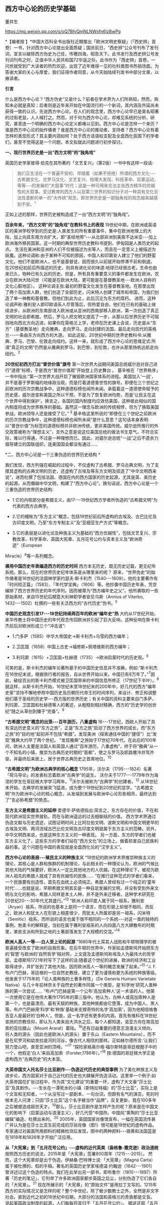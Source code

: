 ** *西方中心论的历史学基础*

董并生   

https://mp.weixin.qq.com/s/oQ7BhjQmNLNWxfn6lzBwPg

*【编者按
】*中国大百科全书出版社近期推出「欧洲文明史察疑」（「西史辨」首卷）一书，针对西方中心论提出全面质疑；国庆前日，“西史辨”公众号刊布了发刊词，宣言以破除西方伪史为己任，传檄四海，昭告天下。此书发行及西史辨公号发刊词刊布之时，正值中华人民共和国72华诞之际，此书作为「西史辨」首卷，一问世就受到广大读者的热烈欢迎，出现了近年难得一见的社科类图书热销场面。为答谢大家的关心与厚爱，我们征得作者同意，从今天始陆续刊发书中部分文章，以飨读者。

*引言*

什么是西方中心论？“西方伪史”又是什么？前者在学术界为人们所熟知，然而，熟知未必就是真知；后者则是近年来开始在中国流行的一个新词，其内涵及外延尚未获得一致的认识。先说西方中心论。在人们的观念里，西方中心论早已是臭名昭著的过街老鼠，人人喊打之。然而，对于何为西方中心论，却难见系统的分析、研究，甚至连一个明确的西方中心论定义都难以见到。西方中心论是怎样一个来历？谁是西方中心论的始作俑者？谁是西方中心论的推动者、支持者？西方中心论有着怎样的表现形式？其主要内涵如何？处于西方话语权支配及全盘西化氛围下的学者们，甚至不觉得这是一个问题。本文拟就此问题进行初步探讨。

[[./img/19-0.jpeg]]

*一、现行世界历史是一出“西方文明”的“独角戏”*

英国历史学家彼得·伯克在其所著的「文艺复兴」（第2版）一书中有这样一段话:

#+begin_quote
我们正生活在一个普遍不安的、伴随着（如果不拒绝）所谓的西方文化-﻿-﻿-古希腊文化、古罗马文化、文艺复兴、地理大发现、科技革命、启蒙运动，等等-﻿-﻿-的发展的“大叙事”时代；这是一种可用来合法主张西方精华的优越性的大叙事。受过教育的西方人以及第三世界的知识分子对一种具有文化合法性垄断的单一的“大传统”观念，即世界历史是一部独角戏的观念越来越感到不安。^{1}
#+end_quote

正如上述的那样，世界历史被构造成了一出“西方文明”的“独角戏”。

*百余年来，“西方文明”的“独角戏”在教科书上的表现*
19世纪中期，在欧洲或英语区的美洲学校学到的历史是:人类发生的所有重要事件，集中在欧洲地理上的大陆，加上向其东南方向扩大，即“圣经地带”-﻿-﻿-从北部非洲到美索不达米亚-﻿-﻿-加上欧洲海外移民国家。这一时期的典型世界历史教科书提到，伊甸园是人类历史的起点。
生活在美洲和亚洲的人们不仅被描述为劣等人，而且在一定意义上被描述为妖魔。这种论调称:由于某种不可知的原因，中国人和印第安人建立了他们的野蛮文化。他们不是欧洲人，也不是基督徒，因而很久以前就开始停滞不前和倒退。
在20世纪初前后所描述的历史，则具有进化论的味道:地球已经很古老，生命也由来已久，物种已有久远的历史。但是，所有具有重要意义的事件都发生在欧洲，农业在欧洲大陆问世（可能是在欧洲大陆，更可能是在基督教圣地-﻿-﻿-欧洲人自称的文化心脏地区）。
这种论调主张:最初的野蛮文化发生在基督教圣地。在那里出现了两个高加索人群，他们创造了全部历史，闪米特人创建了城市和帝国，为我们创造了单一神教和基督教。但他们到此为止，此后沉沦为东方的腐朽。
进而，这种论调声称:雅利安人即印欧语系人尽管落后，但热爱自由，他们在已有的基础上继续进步，从欧洲的东南部进入欧洲或从亚洲的西南部移入欧洲，第一次创造了真正文明的社会即希腊。然后，罗马人把文明又提高了一步，从那以后世界历史不可阻挡地向西北方向迈进。如果你在英格兰上学，老师在历史课上会说，历史是从“东方”（基督教圣地）走向雅典，走向罗马，走向封建的法国，最后走向现代的英格兰-﻿-﻿-一条由东方向西方的大道。
如此这般，20世纪中期的世界史教科书:从雅典、罗马、巴黎、伦敦走向纽约。这样一来，就形成了西方中心论的思维定式:所谓“真正的文明”仍然是从雅典到罗马，到巴黎，到伦敦，也许从那里扬帆远航走向纽约。^{2}

*20世纪初西方打出“普世价值”旗号*
第一次世界大战期间美国总统威尔逊对自己进行“道德”标榜，于是西方“普世价值观”开始登上历史舞台
。
基辛格在「世界秩序」一书中指出:“第一次世界大战开启了摧毁欧洲国家体系的进程。美国加入‘一战'，并不是基于罗斯福的地缘政治观，而是打着道德普世性的旗号。即便在三个世纪之前欧洲的历次宗教战争中，这种道德标榜也闻所未闻。承载着这一道德使命赋予的历史感，威尔逊宣称美国之所以干预，不是为了恢复欧洲均势，而是‘让民主在这个世界中得到保护'。换言之，各国的国内制度均应效仿美国，这种彼此相似的国内制度将成为世界秩序的基础。虽然这一理念与欧洲的传统相悖，但为了换取美国参战，欧洲领导人还是接受了它。”^{ 3}
基辛格这里所说的“即便在三个世纪之前欧洲的历次宗教战争中，这种道德标榜也闻所未闻”是什么意思？这句话本身表明:以“普世价值”为标签的道德标榜并非欧洲传统，更非美国传统。威尔逊所推行的外交政策被称为“理想主义”，言外之意是说这位美国总统的做法书生意气，不符合实际，难以行得通，不过是一种理想而已。因此，对威尔逊总统“一战”之后不遗余力倡导建立的国联组织，连美国国会都没有通过......

*二、西方中心论是一个三重伪造的世界历史结构 *

我们发现，西方列强在崛起的过程中，不仅虚构了古希腊、罗马古典文明，为了支撑其虚构的古典文明的历史，还虚构了古埃及等东方文明及捏造了“中华文明西来说”，进而杜撰了包括法国、德国在内的西方国家的历史起源，尤其是英、美历史的起源，从而僭越中华文明，构建了“西方中心论”。换句话说，西方中心论是一个三重伪造的世界历史结构:

- 1.它的内核部分是希腊主义，由17-﻿-﻿-19世纪西方学者所伪造的“古希腊文明”为代表的西方古典学。

- 2.它的幔帐为“东方主义”概念，包括19世纪前后所虚构的古埃及、古巴比伦及古印度文明，乃至“东方专制主义”及“亚细亚生产方式”等概念。

- 3.它的表层是以进化论及种族主义为基础的“西方优越性”，包括文艺复兴、宗教改革、科学革命、英国大宪章、五月花号公约与资本主义及“欧洲奇迹”（European
Miracle）^{4}等一系列概念。

*袭用中国历史年表编造西方的历史时间*
西方本无历史，既无历史记载，更无纪年系统。那么，现在的世界历史纪年体系是从哪里来的呢？
原来，“世界伪史”的始作俑者是16世纪的法国神学家约瑟夫·斯卡利杰（1540-﻿-﻿-1609）。他的主要著作有「时间校正篇」（1583）、「年代学宝典」（1606）等。他抄袭中国历史年表，凭空编排了西方世界历史的年代序列，因而被尊为“西方编年史之父”。他所袭取的一些原始素材，来自15世纪后期意大利神职学者安尼乌斯（Annius
of Viterbo, 1432-﻿-﻿-1502）杜撰的一些有关泛西方的“古代历史”伪书。^{5}

*中国历史观念引发17-﻿-﻿-18世纪持续两百年的欧洲“编年史”热*
大约从17世纪开始，来华传教士将中国历史的年代观念传回欧洲并引起了巨大反响，这种反响在斯卡利杰前后对欧洲形成三个“冲击波”:

- 1.门多萨（1585）中华大帝国史→斯卡利杰+乌雪的西方编年；

- 2.卫匡国（1658）中国上古史→福修斯+佩塔维斯的西方编年；

- 3.利玛窦（1615）+卫匡国+杜赫德（1735）→欧洲启蒙时代的历史观。^{6}

可笑的是，斯卡利杰的编年论著所基于的中国历史信息并不准确，例如:“斯卡利杰在16世纪末说，根据旅行者的报告，自从世界开始以来，中国已有8万年了。”^{7}因此，破绽百出的斯卡利杰模式被卫匡国带来的中国信息所修正（17世纪下半叶）。^{8}
就这样，从斯卡利杰开始，16世纪末至18世纪末的200年中，好几代的西方“编年史家”坚持不懈地参照中国历史及历朝历代帝王的时间序列，来设计、修正和调整他们基于圣经的历史学-﻿-﻿-西方版的世界历史；有关中国的资料主要来自门多萨、利玛窦、卫匡国和杜赫德等人的著述，从粗糙到相对精确，西方的“历史学的创世纪”随之从草创到臻于“完备”。^{9}

*“古希腊文明”概念的出笼-﻿-﻿-百年游历，八重虚构*
16-﻿-﻿-17世纪，西欧人开始了具有深远历史意义的“东方之旅”，正是“东方之旅”启动了西方世界的成长，而“东方之旅”的“目的地”起初并不包括“希腊”。发现美洲（探索通往中国的“捷径”）比“发现”雅典大约早了两个世纪。
“发现雅典”之旅始于17世纪70年代，在此后的100年间，欧洲人主要是法国人和英国人通过“百年游历，八重虚构”，终于将“雅典”从一个不知名的小镇，推崇为古典历史时期的“首都”，使之与罗马及耶路撒冷并驾齐驱，并最终后来居上，居于世界古典历史之首席地位。^{10}

*“古希腊文明”为欧洲古典学的核心概念*
1795年，沃尔夫（1795-﻿-﻿-1824）名著「荷马导论」的发表标志着欧洲“古典学”的诞生。
沃尔夫于1777-﻿-﻿-1779年作为海涅的学生在哥廷根大学学习两年。^{11}沃尔夫被称为“古典学”的创建者。^{12}
从18世纪末开始，古典学的发展突飞猛进，成为整个19世纪到20世纪的显学。“古希腊文明”作为欧洲中心论的核心概念，从发端到发展与欧洲中心论形影相吊，最终达到了“言必称希腊”的势态。

*东方主义是希腊主义的延伸*
爱德华·萨依德指出:简言之，东方存在的价值，不在和现代欧洲现实世界接轨，而在与欧洲遥远的过去相联结的价值。
西方学术界通过伪造文献与历史遗迹，试图证明时间上比阿拉伯文明、波斯文明和中国文明更早的古埃及文明、两河流域古巴比伦文明及古印度文明就属于东方主义的范畴。另外，中华文明西来说，也是这种东方主义的一种表现。
另一方面，东方的学者们也被东方主义化了，这些东方的学者们站在“西方文化”的立场上，做着损害自己民族利益的事。这个问题在中国的表现就是全盘西化论的“汉学主义”。

*西方中心论的表层-﻿-﻿-殖民主义的种族主义*
“19世纪的欧洲学术界推崇种族主义的理论，其核心是人群和族群的机制理论，与此相关的一种理论认为，欧洲的气候比其他大陆的气候要好，欧洲人一定比其他地方的人优越。在这种理论下，被视为欧洲人祖先的希腊人就成了具有优越性的民族......
“在推行这种范式的学者们看来，一个民族要有创造性，首先在血统上必须纯正。希腊人曾经有过一个纯正的‘童年时代'......也就是说，早期希腊文明其实是一种自足发展的文明，并没有受到外来文明与文化的影响，希腊人同样是本土人种，并不是外来迁移者。这种学术研究在20世纪20-﻿-﻿-30年代尤其盛行。”^{13}
“欧洲人和印度人属于同一祖系，雅利安（Aryan）祖系，所说的也基本上是同一个语言，而在形貌上却很不相同，而反之，欧洲人和犹太人在形貌上相差很少，而犹太人所属却是另一祖系，闪米特（Semitic）祖系，而所说的语言也属于很不相同的一个系统-﻿-﻿-对这一类的独特的事例，勃柔卡的解释是，当初在属于雅利安祖系的人向四面八方大肆散布的时期里，某些支派和所到之地的土著部落发生了大规模的交混。”^{14}

*欧洲人高人一等-﻿-﻿-白人至上论的起源*
“1680年代土耳其人战败和牛顿物理学的被普遍接受改变了欧洲的自我形象。在后牛顿的世界中，作家如孟德斯鸠开始把东方的‘智慧'与欧洲的‘自然哲学'相对照，上文提及孟德斯鸠称埃及人为最伟大的哲学家。孟德斯鸠1721年时写下了这样的话:随着这个世纪的进展，欧洲的经济和工业取得进步，并扩张到了其他大陆，因而欧洲高人一等的概念发展了起来。”^{15}
“J.
F.布卢门巴赫，哥廷根的一位自然史教授，建立了更为谨慎和更为系统的种族等级。他发表于1775年的「论人类种族的土著多样性」（De
Generis Humani Varietate
Nativa）与几十年前林奈关于自然史的著作同属一个类型，是‘科学地'研究人类种族的第一次尝试......
“布卢门巴赫是第一个公布‘高加索种人'这一术语的人，他第一次使用它是在他伟大著作1795年的第三版中。他认为，白种人或高加索种人是第一个，也是最漂亮、最有天赋的种族，其他种族都由它堕落，成为中国人、黑人等。布卢门巴赫用‘科学'和‘种族'基础来支撑奇特的名字‘高加索'，因为他相信格鲁吉亚人是最好的‘白种人'。但是，这一名字还有更多的内涵。首先有维科在18世纪宣扬的宗教信仰，即认为人类来自大洪水之后，每个人都知道，诺亚方舟在南高加索的亚拉腊山（Mount
Ararat）着陆。^{16}还有日益重要的德意志浪漫主义倾向，将人类的源头（因此也是欧洲人的源头）置于东山（Eastern
Mountains），而不是在尼罗河和幼发拉底河的河谷，像古代人相信的那样。正如赫尔德所言:‘让我们努力登山吧，直至亚洲的顶峰。'”^{17}
“探险家格奥尔格·福尔斯特是哥廷根圈子中的一个，他假定‘白人'来自高加索（Forster,1786年）。”^{18}
按:德国的哥廷根大学正是虚构西方“古典历史”的大本营。

*大英帝国文人托名莎士比亚剧作-﻿-﻿-伪造近代历史的典型事例*
为了美化种族主义及进步论，西方国家对于自己近代的历史也大肆展开伪造活动。这里举一个例子:如大英帝国在扩张过程中，作为其“文化建设”的重要一环，虚构了大文豪“莎士比亚”及其剧作。-﻿-﻿-生长在一潭死水的小镇（斯特拉特福）的“莎士比亚”，实际上是个文盲和无知者，一个从没写过一部剧本、一句台词，但颇有名气的演员，死的时候本无人问津；只因“莎士比亚”这个名字被当作“品牌”，反复更新，竟在100多年之后被塑造成超世天才。^{19}那么，莎士比亚剧作是怎样产生的呢？原来是在中国文化的影响下（启蒙运动与浪漫主义），好几代受“中国热、中国风”熏陶的“莎士比亚编辑”编造、杜撰出来的。^{20}
2005年，英国国家肖像馆宣布，一幅在英国流传甚广并认为是在莎士比亚生前完成的莎翁肖像（图1）很可能是19世纪的虚构作品。专家通过对画面所用颜料的精微检测后发现，图中的两种颜料-﻿-﻿-铬黄和法国蓝是在1818年和1826年才开始广泛应用。

*从「大宪章」到「五月花号公约」-﻿-﻿-虚构的近代英美（盎格鲁-撒克逊）政治道统*
按照西方历史的说法，2015年是「大宪章」签署800周年（1215-﻿-﻿-2015）。
然而，这个大宪章却是出于伪造。伊赫桑·巴特博士说:「大宪章」（Magna
Carta）属于被杜撰的、假的手稿。著名的英国历史学家埃德温·约翰逊（1842-﻿-﻿-1901）曾详述过这个伪造的特点。我们在此举出另一部书，即布鲁尔（1810-﻿-﻿-1897）所著「历史的笔记」，它列举了许多欧洲国家都步英国之后尘，分别伪造了它们各自的「大宪章」。^{21}
现在所展示的「大宪章」的“原始文件”是用拉丁文写的。1215年西方的实际情况又是怎样的呢？整个中世纪，除了极少数教士之外，全然是非文字社会。直到近代之初的16世纪中后期，大部分的法国和英格兰的贵族都是文盲。
说起美国政治制度的起源，人们每每将其归于「五月花号公约」。
据说这部「五月花号公约」在整个人类文明史上的意义，可以与英国「大宪章」、美国「独立宣言」、法国「人权宣言」相伯仲，美国几百年的根基就建立在这个公约之上，信仰、自愿、自治、法律、法规这些关键词几乎涵盖了美国立国的基本原则。实际上这部「五月花号公约」，不过是出于19世纪西方人伪造历史的“杰作”。^{22}
美国的制度被称为西方现代政治制度的标杆，因而，推崇西化的人们对于美国的民主制度无不五体投地。起初，美国是英国的殖民地，在政治制度上“美承英制”，因而美国的政治制度来源于英国，西方中心论的这种普遍见解原来是出于虚构！
简单来说，这种虚构的社会历史大叙事:古希腊文化→古罗马文化→中世纪→文艺复兴→地理大发现→科技革命→启蒙运动所表现出来的社会进步，实际上正是西方中心论的一个缩影。由于这种世界历史大叙事建立在虚构史实的基础之上，因而，我们称之为“西方伪史”。

*三、西方伪史是如何设定历史分期的  *

*罗马帝国于476年崩溃，是一个“大谎言”*
阶级斗争史观对于世界历史的分期有一种权威的说法:476年是奴隶社会与封建社会的分界线，换句话说，476年是上古史与中古史的分界线。476年是一个什么样的年份呢？历史学家们说:那一年是罗马帝国崩溃的标志年。
西方历史学家们说辉煌的“古典时代”结束于476年。从此，世界历史进入了千年黑暗......而事实上，那一年什么也不曾发生......
“在与普通历史教科书同标准的历史著作中，历史分界最显著的莫过于‘罗马的灭亡'这个事件了。大家都认为‘罗马的灭亡'这件事在历史上开辟了一个新纪元。日耳曼民族侵入了罗马帝国，自奥古斯都开始的罗马帝国皇统于476年断绝了。普通人以为西罗马帝国的瓦解是欧洲一系列重大变化的开始。这种意见虽很自然，但却是很错误的。......所以‘罗马的灭亡'这件事至多也不过是一种极为肤浅的分界......
“我们要详细追溯罗马帝国瓦解过程已经是不可能了。实在说起来，当时的变化是如此复杂、如此分歧、如此缓慢，以致即使我们对于5世纪的事实好像对于19世纪那样清楚，也不能将当时的革命说得很清楚......我们就连最突出的、最惊人的政治事件，还很不明白，对于当时的情况也很模糊。......我有一个朋友，近来为了好玩，曾经将各种历史教科书里面关于帝国灭亡的原因搜集起来加以统计，居然得了五十个原因。这些理由当然都是猜想之词。就连那几个一般承认的理由，如帝国人口的减少、日耳曼族的勇敢善战与精力的充沛等，据古朗日^{23}说也都是毫无根据的。”^{24}
欧洲史学家在这里列举了50个理由，没有一个靠谱。欧洲本来没有历史记录，更没有纪年的传统，因此将所谓的古典历史的结束，中世纪的开始定在476年是毫无根据的。
我们已经揭露过，西方伪史的纪年体系来自斯卡利杰，而斯卡利杰是袭用了中国历史年表来制定欧洲历史年代的。西方伪史编造纪年体系，采用了中国历史的三个时间坐标，一个是伏羲，一个是唐尧，一个是黄帝。伏羲画卦本于「易经」，以尧纪年依据「尧典」，黄帝开篇出于「史记」。
仿此，中国历史上476年是怎样的年份呢？还真是很有意思，欧洲古典历史结束的年份袭取了「春秋」的年代。原来在476年的前面加上公元前三个字，就是春秋与战国之间的分界线！孔子作「春秋」，「春秋」所记的最后年限相当于公元前476年，这一年也是「史记·十二诸侯年表」所载周敬王之死的年份，司马迁继「春秋」所纪的历史时间之后，选择周元王元年（前475）作为记叙“六国时事”之始。西方伪史的年代原来都可以从中国找到来历啊！

*“中世纪”起讫年限1000年，为德国学者人为划定*
“如果我们不再把时间分界的存在放在最重要的位置来关注，那么就会发现‘中世纪'的概念完全是人为制造的。我们对于中世纪生活何以成为中世纪的原因的理解被微妙而又颇具深意地扭曲了，这是由我们为即将到来的历史时期所使用的术语的违规效应所带来的，观察这一点是如何发生的进一步展示了‘中世纪'的概念是人造的。”^{25}
“这一时期最重要的发展是拿破仑战争结束后很快在德国创立的早期日耳曼历史研究学会（Gesellschaft
fur Deutschlands altere
Geschichtskunde），学会的目的是编纂高质量的中世纪资料，如编年史、宪章、法律和信件。这个计划为技术专业程度设立了新的标准，它所启动的系列著作「日耳曼历史文献」（Monumenta
Germaniae
Historica）仍然在不断增扩。这一学会首次成立于1819年，紧接着，它的创立者们决定将其研究对象的起止日期设定为公元500年到公元1500年。”^{26}

*设定欧洲古典历史起讫年限也是1000年*
“如果我们继续研究‘中世纪'或叫‘中间时代'，还会有其他一些问题。一个问题就是由其带来的巨大的时代扭曲。即使我们接受‘中世纪'这个词，就像它已经被使用的那样，它所表达的中间性则变得越来越不恰当。这个词曾经是表意十分清楚的，那时中世纪之前的历史时期被非常狭隘地理解为大约公元前500年到公元500年之间的1000年，而在地理上则集中在希腊和罗马，或许还拓展到古埃及和亚述，还有「旧约」中的以色列。尤其是考古学在年代深度和地理广度上，极大地拓展了我们对古代世界的知识，这将曾经被认定的‘史前史'的边界向前推延了。这种关于古代世界知识拓展的结果就是，它使得随之而来的被认为是中世纪这一时期越来越远离其中心。于是逐渐地，中世纪的中间性看起来就建立在一种对在世界历史中起到重要作用的事物的狭隘而过时的想象之上。”^{27}
我们知道，德国人在16世纪发明了“世纪纪年法”，每百年为一个世纪，然后再将具体历史事件填充进去。而划分时代时，则采用每千年为一个历史阶段，中世纪为一千年，古典历史也是一千年。然后再寻找划分阶段的理由。
*“中世纪”是一个西方中心论的概念*
“一个更深的问题随之而来。‘中世纪'这个词将一种对人类历史的想象神圣化，而这段历史正是以欧洲文明为中心的，更确切地说是西欧基督教文明，它被看作是各种人类进步动力的发源地。近几十年来，历史学家们对这种叙事倍感不适，这种叙事通过贬低各方，而成就一地之尊，这种旧方法被认为严重歪曲了亚洲文明、非洲文明和美洲文明的重要性和不同年代。不仅如此，它将我们的注意力不合理地局限于被认为是先进的文明中，而不是纷繁各异的各种形式的人类经济、政治和社会组织形态中。于是，‘中世纪'受到指责，它背负了太多以欧洲为中心的沉重包袱而无法继续成为一个有用的或恰当的词语。”^{28}

*“文艺复兴”是一个“法语新词”，源于19世纪中期*
“文艺复兴”是19世纪出现的概念。“就广义而言，文艺复兴是19世纪学者们的创造。”^{29}
“从19世纪开始，人们逐渐形成这样一个观点:文艺复兴对现代世界的发展具有‘卓越的历史重要性'；继中世纪文化发展停滞之后，一个‘文化上的春天'伴随着对古典文学的重新审视和视觉艺术的蓬勃发展传遍欧洲大陆。这一观点的发展主要归功于「意大利文艺复兴时期的文化」一书的作者-﻿-﻿-瑞士历史学家雅各布·布克哈特。”^{30}
“文艺复兴（Renaissance）-﻿-﻿-以大写字母R开头-﻿-﻿-这个概念可追溯到19世纪中叶，追溯到历史学家朱尔斯·米什莱（他喜欢这个名称）、批评家约翰·罗斯金和建筑师A.
W.
普金（他们不赞成这个名称）、诗人罗伯特·布朗宁和小说家乔治·艾略特（他们更加模棱两可），但首先要追溯到瑞士学者雅各布·布克哈特。
“正是布克哈特，在他的著名的「意大利文艺复兴时期的文化」（Civilisation
of the Renaissance in
Italy；1860）用个人主义和现代性这两个概念定义了这个时期。据布克哈特说，‘在中世纪，人的意识......在共有的面纱掩饰下处于梦幻或半清醒状态。......人们-﻿-﻿-正是通过某种基本分类方式-﻿-﻿-意识到自己只是一个种族、民族、党派、家庭或团体中的一员'。然而，在文艺复兴时期的意大利，这一面纱首先化为乌有......人变成了精神的个体，并认识到自己就是如此。文艺复兴意味着现代性。布克哈特写道，意大利人在现代欧洲之子中是最早出生的。
“14世纪的诗人弗朗切斯科·彼特拉克（Francesco
Petrarca；Petrarca，英语拼写成Petrarch）是最早的真正的现代人之一。艺术和观念的伟大复兴始于意大利，而这些新的观念和新的艺术形式在较晚阶段才传入欧洲其余地区。”^{31}
如此这般，西方伪史对历史分期的年代划分就成这样:“中世纪1000年，古典时代1000年，文艺复兴之后500年”被人为划定。古典时代的结束时间，被定在476年，实际上是参考孔子的「春秋」纪年结束时间公元前476年，将其时序辗转腾挪，倒推到公元后476年形成的。其后的历史学家，只是在这个大的历史分期基础上，略作增减，表示自己的研究心得。这种历史分期传到中国，引发了中国封建论的史学论战，几十年热闹非凡，其中主流学派，将中国的封建社会定在春秋战国之际，正好是公元前476年。

*四、伏尔泰是“西方中心论”的始作俑者  *

人们知道，18世纪被称为伏尔泰的世纪，他推崇中国文化、反对欧洲宗教不遗余力，结果导致后来法国大革命的发生。他把自己的书斋命名为“孔庙”，以示对中国文化的推崇，他所写的世界历史著作「风俗论」，将中国放在最前面。这些都表现出中国风、中国热对法国，并通过法国对欧洲的影响。
然而，伏尔泰还有另外一面不大为人们所注意，那就是他实际上是西方中心论的始作俑者。伏尔泰在其主要著作的创作时期，经历了欧洲崇尚中国风到抵制中国风的转折，因此在他所写的作品中，两种倾向都有所反映。
学术界一般将孔多塞（或译孔德塞）^{32}于1793年撰写的「人类精神进步史表纲要」（1795年首版）作为欧洲“进步”概念的发端。后来的“发展”概念、社会进步论、进化论都以此为起点。然而，欧洲中世纪基督教的历史观为末世论，进步的概念来自于欧洲文艺复兴与启蒙运动之间发生的“古今之争”中“崇今派”的胜出，其基础为以中国四大发明为代表的技术引进。
“孔德是孔多塞的学生，此外，他还写过杜尔哥（Turgot）的老师和朋友伏尔泰的传记。孔德的大部分思想可以追溯到圣西门、孔多塞和杜尔哥，孔德超出了他的前辈，并不是由于其思想的独创性，而是由于其历史哲学体系的广阔性。它的秩序原则和进步原则已经由孔多塞说过了，而三阶段规律也已经由圣西门和杜尔哥说过了。这三个人对历史神学进行了决定性的改造，使其成为以伏尔泰为开端的那种历史哲学。”^{33}
这里排列了社会进步论的简单谱系:杜尔哥→孔多塞→孔德，而杜尔哥为伏尔泰的学生，伏尔泰的学说中已经包含了进步论的萌芽。

*欧洲中心论的曾祖及其衣钵传承者*
“这种欧洲中心论的曾祖父是19世纪的‘社会学之父'奥古斯特·孔德以及亨利·梅因（Henry
Maine）爵士。这两人分别区分出所谓建立在‘科学'基础上的新思维和建立在‘契约'基础上的新社会组织，据说这些新方式取代了古老的‘传统'方式。欧洲中心论的一个祖父是埃米尔·涂尔干。他提出了‘有机的'社会组织与‘机械的'社会组织之间的对立。另外一个祖父是费迪南德·滕尼斯，他强调的是从传统‘共同体'向现代‘社会'的转变。在下一代人里，塔尔科特·帕森斯提出‘普遍主义'社会形式与‘特殊主义'社会形式之间的对立，而罗伯特·雷德菲尔德则宣称发现了传统的‘民间'社会与现代‘城市'社会之间的对立和转变，至少是二者之间的一种‘连续性'，而且还发现了‘低级文明'与‘高级文明'的共生现象。汤因比（1946）虽然研究了20多个文明，但是他也宣布‘西方'文明的独特性；而斯宾格勒则对西方文明的‘衰落'提出警告。”^{34}

*西方中心论的始作俑者-﻿-﻿-伏尔泰*
大家都知道，法国大文豪伏尔泰为18世纪欧洲推崇中国文化的典型代表。然而，另一方面鲜有人知的是他同时又是欧洲中心论的始作俑者。在其所著的「哲学词典」中，伏尔泰在推崇古代中国文化的同时鼓吹欧洲的进步，对中国进行贬抑，说中国300年没有发展，为后来欧洲人打压中国文化埋下伏笔。
“我们相当了解中国人现在还跟我们大约300年前那时候一样，都是一些推理的外行。最有学问的中国人也就好像我们这里15世纪的一位熟读亚里士多德著作的学者。但是人们可以是一位很糟糕的物理学家而同时却是一位杰出的道德学家。所以，中国人在道德和政治经济学、农业、生活必需的技艺等方面已臻完美境地，其余方面的知识，倒是我们传授给了他们的。”^{35}
“在科学上中国人还处在我们200年前的阶段。”^{36}

*伏尔泰也是东方主义的汉学主义之始作俑者*
伏尔泰“开创了汉学主义的浪漫主义传统，并塑造了理想化的中国形象。在也许是最早的全球通史中，他开篇伊始把占有显赫地位的前两章奉献给了中国文明。他虽然对中国赞誉有加，却又将其展现为一种一成不变的文明:‘这种辉煌的状态已经维持了超过四千年，但是在律法、行为、语言，甚至时装与穿着的样式方面都没有丝毫重大改变。'”^{37}

*西方中心论的雏形-﻿-﻿-“四个时代”划分*
七年战争（1756-﻿-﻿-1763）之前，英法之间争夺传播中国文化主导权，七年战争之后，英国开始了自己的民族文化建设之风。因此，可以说七年战争是欧洲“中国风”从扬到抑的分界线。从大的时间范围来说，伏尔泰的「风俗论」从开始写作到最终完稿，恰好跨越了这个转折时期。因而，「风俗论」固然表现出对中国历史的推崇，但同时也潜伏着西方中心论的萌芽。下面这段对艺术史的分期就是这种萌芽状态的表现:
“一切都使我们相信，如果要研究艺术史，那么在世界史上，只有四个时代是值得称道的，那就是亚历山大时代、奥古斯都时代、美第奇家族时代和路易十四时代。”^{38}
伏尔泰「风俗论」从1740年开始撰写，到全书完成花了16年时间；作为其导论部分，于1765年以「历史哲学」标题发表。之后依然不断对该书进行修改、增补，直到他去世。
同样的历史分期理论，伏尔泰又在另一部著作「路易十四时代」的导言中略作展开，兹概述如下:
世界历史上只有四个时代值得重视:

#+begin_quote
*第一个*是菲利浦和亚历山大时代。或者说是伯里克利、德谟斯提尼、亚里士多德、柏拉图、阿佩尔、菲迪阿斯和普拉克西泰尔这类人物的时代。但是这种荣誉只局限于希腊的疆域之内，世界当时已为人所知的其他地区还处于野蛮状态。
*第二个*是恺撒和奥古斯都时代。这个时代还以卢克莱修、西塞罗、李维、维吉尔、贺拉斯、奥维德、瓦龙和维特吕弗等人的名字著称。
*第三个*是紧接穆罕默德二世攻占君士坦丁堡之后的时代。美第奇家族把被土耳其人驱逐出希腊的学者请到佛罗伦萨，这是意大利光辉灿烂的时代。正如早期的希腊人把艺术尊誉为智慧一样，当时一切都趋于完美。文化技艺一如既往，由希腊移植到意大利，种在适宜的土地上。它在这块沃壤里，顷刻之间变得果实累累。
*第四个*时代被人称为路易十四时代。可能这是四个时代中最接近尽善尽美之境的时代。其他三个时代的发现使这个时代得以充实丰富，因此它在某些方面的成就比其他三个时代的总和还多。说实话，在这个时代，也并非所有文化技艺都比在美第奇家族、奥古斯都和在亚历山大统治之下更有发展。但是，总的说来，人类的理性这时已臻成熟，健全的哲学在这个时代才为人所知。这种说法是千真万确的:从黎世留红衣主教统治的后期起，一直到路易十四去世后的几年止，在这段时期内，我国的文化技艺、智能、风尚，正如我国的政体一样，都经历了一次普遍的变革，这变革应该成为我们祖国真正光荣的永恒标志。欧洲的文明礼貌和社交精神的产生都应归功于路易十四的宫廷。......在所有时代中，因拥有才能卓越的伟人而超凡出众的，我只知道这四个时代。^{39}
#+end_quote

英法七年战争（1756-﻿-﻿-1763）是中国风由盛转衰的分水岭，伏尔泰「路易十四时代·导言」1751年脱稿，初版后又不断修订达10年之久，也正好处于中国风在欧洲的转变期。
在这里，伏尔泰构造了以“近代法国中心论”为核心的西欧中心论之道统:古希腊的亚历山大→古罗马的恺撒→文艺复兴时期的美第奇家族→近代法国的路易十四时代，代表了他的进步论的世界历史观。这就是以西方伪史为基础的西方中心论历史观的雏形。

*五、西方中心论抹杀中国历史的价值  *

*       在西方中心论盛行之前，中国曾是欧洲的“理想国”*
随着16、17世纪耶稣会士不断将中国典籍传入欧洲，终于在18世纪掀起了崇拜中国的高潮。
“‘中国'变成18世纪欧洲的理想国家，中国的孔子变成18世纪欧洲思想界的目标之一，孔子的哲学理性观也成为当时进步思想的来源之一，其影响遂及于法、德、英各国......孔子学说成为时髦的东西，引起了欧洲一般知识界人士对于孔子著书的兴趣，大大耸动了人心。”40
李约瑟说:“当余发现18世纪西洋思潮多系溯源于中国之事实，余极感欣忭。彼18世纪西洋思想潜流滋长，故为推动西方进步思想之根据，17世纪中叶耶稣会教友，群将中国经籍译成西文，中国儒家人性本善之哲学乃得输入欧洲。......吾人对于社会进步之理想，唯有依赖人性本善志学说，方有实现之望，而此种信心，吾人固曾自中国获得也。”^{41}

^{*是欧洲制造了世界，还是亚洲创造了欧洲*}
“近现代历史，包括早期和晚期近现代历史，是由欧洲人制造出来的，按照布罗代尔的说法，正如历史学家所‘知道'的，欧洲人‘以欧洲为中心组建了一个世界'。这就是欧洲历史学家的‘知识'。而正是他们‘发明'了历史学，然后又充分利用了它。人们甚至丝毫没有想到，也许还有另一条相反的道路，也许是世界创造了欧洲。”^{42}

^{*伏尔泰:东方给了西方一切*}
“在18世纪以前，我们这些高卢人、德国人、西班牙人、布列塔尼人、萨尔马特人对于自己，除了征服我们的人告诉我们的一鳞半爪之外，可以说是一无所知。我们甚至没有传说故事，我们不敢设想自己的起源。关于整个西方世界都是由雅弗之子歌篾繁殖出来的这种毫无根据的设想，都来自东方的传说。”^{43}
“印度人和中国人，他们早在其他民族形成之前，便已占有重要的地位。

我们吃他们土生土长的食物，穿他们织造的布帛，玩他们发明的游戏，甚至受他们古代劝世寓言的教育，我们欧洲的商人只要发现有路可通，就要到他们的国家去旅行，为什么我们却不重视对这些民族的精神的了解呢？^{
}“当您以哲学家身份去了解这个世界时，您首先把目光朝向东方，东方是一切艺术的摇篮，东方给了西方以一切。”^{44}

^{*黑格尔的神辩论-﻿-﻿-“倏忽凋谢的蔷薇，优于永存的高山！”*}
从伏尔泰的「风俗论」，经过基佐的「欧洲文明史」，再到黑格尔的「历史哲学」，西方中心论完成了从崇尚中国风，到抵制中国风的转变。让我们来看一下，西方中心论的祖师爷是如何否定中国历史的。
黑格尔是以德国中心论为核心的西欧中心论的典型代表。他是这样否定中国文化与印度文化的:

#+begin_quote
我们已经说过，中国和印度至今都还存在，波斯却不存在了。波斯转入希腊的过渡固然是内在的；但是这里它也变成了外在的，就是主权的移让-﻿-﻿-这一种事实从这时起不断发生。希腊人把统治权和文化拱手让给罗马人，罗马人又为日耳曼人所征服。假如我们仔细审视这种转变，就会发生下列问题-﻿-﻿-譬如拿波斯为例-﻿-﻿-为什么波斯沉沦，而中国和印度却始终留存呢？在这里，我们首先要排除我们心头那种偏见，以为长久比短促更优越的事情:永存的高山，并不比很快凋谢的芬芳的蔷薇更优越。^{45}
#+end_quote

黑格尔认为:印度文化高于中国文化，波斯文化高于印度文化，希腊文化又高于波斯文化，罗马为希腊文化的继承者，而日耳曼人文化又高于希腊和罗马文化。黑格尔把长存的中国、印度文化比喻为永存的高山，把短命的波斯、希腊、罗马文化比喻为倏忽凋谢的蔷薇。而这些已经灭亡、命运短促的民族文化却远远优越于长存的中国文化！黑格尔要为他的听众和读者洗脑:倏忽凋谢的蔷薇，优于永存的高山！
*中国几千年历史不及现代欧洲的几天*
“如果连年累代未产生有价值的变化，如果存在法则和生活秩序无限单调地重复，那么，历史的意义便不复存在。非洲的野蛮部族是有历史的。但是，当知道了日、年的秩序，而这至多花30年的时间，这部历史也就可了无遗漏地知晓了。甚至高度复杂但停滞不前的中国生活也只有短短的历史记载-﻿-﻿-好几千年占的篇幅还不及现代欧洲史的几天:‘欧洲的50年胜过中国的一个轮回。'”^{46}
梅尔茨这部著作的第一卷于19世纪末问世，其对中国历史的评论，与黑格尔的神辩论一脉相承，代表了当时西方中心论的历史价值观。
*19世纪后半期:全盘改写世界历史、虚构欧洲中心论的社会科学*
“然而，到19世纪中期，欧洲人对亚洲，尤其对中国的看法发生了急剧的变化。雷蒙德·道森（Raymond
Dawson；1967）在「中国变色龙:欧洲人的中华文明观分析」这一标题醒目的著作中梳理和分析了这种变化。欧洲人过去把中国当作‘榜样和模式'，后来则称中国人为‘始终停滞的民族'。为什么会突然发生这种变化？工业革命的来临以及欧洲开始在亚洲推行殖民主义的活动，促成了欧洲思想的转变，结果，即使没有‘虚构'全部历史，也至少发明了一种以欧洲为首和在欧洲保护下的虚假的普遍主义。到19世纪后半期，不仅世界历史被全盘改写，而且‘普遍性的'社会‘科学'也诞生了。这种社会‘科学'不仅成为一种欧式学问，而且成为一种欧洲中心论的虚构。”^{47}
“社会科学是19世纪在欧洲和北美形成的，因此毫不奇怪，它是以欧洲为中心的，当时的欧洲世界觉得自己是文化上的胜利者。”。

*六、邪恶的“文明等级论”与文明的怪胎  *

*偷梁换柱-﻿-﻿-欧洲的“文明等级论”*^{
}在欧洲，“文明”一词最早的使用者是路易十四时期的法国财政大臣杜尔哥。杜尔哥是重农学派的代表人物之一，重农学派的学术源头在中国，因而欧洲的“文明”概念起源于中国就不难理解了。从中国导入的“文明”概念，经过基佐、摩尔根的发挥，形成了从蒙昧、野蛮，进展到文明的社会发展理论，最终被欧洲人窃取来为其建立殖民宗主国主导的国际秩序-﻿-﻿-“文明等级论”服务。本来身为蛮夷的欧洲列强，在其所建立的新的国际秩序中摇身一变成了“文明民族”，反过来，原本的文明古国、礼仪之邦，如今却成了“野蛮民族”，从而形成了典型的西方中心论意识形态。

^{*“文明等级论”的标准*}
“到了19世纪初，一个经典文明等级的标准（the classical standard of
civilization）开始趋向稳定，形成全球共识。国际法教科书对此毫不讳言，并一以贯之地强调，国际法指的是文明国之间的交往法则，文明国（civilized
nations）指的是欧美基督教国家，而中国、日本、韩国、奥斯曼帝国以及多数亚洲国家则是半文明国（semi-civilized
nations）或不开化的蒙昧国（barbarian
nations），其余的人类都是野蛮人（savages）。著名的苏格兰国际法家詹姆士·洛里默（James
Lorimer）索性将土耳其、中国和日本一律划为半蒙昧国家（semi-barbarian
states）......”^{48}
*文明等级论与进化史观*
19世纪以“文明与野蛮”的概念为世界族群分类的观念风靡世界。然而，这个本来是中国自古以来的一对概念-﻿-﻿-夷夏之辨的变种。自古以来，采用儒学标准的社会称之为夏（文明），夏的内涵为礼仪之邦。采取蛮夷社会标准的称之为夷（野蛮），其内涵为崇尚蛮力，不讲礼仪。到了19世纪，这个标准被翻转过来，以进化论弱肉强食的规则为标准，欧洲列强成了强者、文明的民族，而亚非拉各族，包括中国人，都成了野蛮或者未开化民族，只是因为在欧洲列强面前他们属于弱者。
“文明的等级从野蛮到蒙昧不开化，从蒙昧不开化到半文明，再从半文明到文明开化，体现了我们所熟悉的进化论的历史观。无论是五级、四级还是三级（半文明与蒙昧不开化有时合为第二级），这个文明的标准到了19世纪才趋于经典化。经典的文明标准将世界上所有国家和种族都囊括其中，它被编入国际法条文，写进教科书，成为学识，也嵌入欧洲列强与其他国家签订的不平等条约之中。19世纪初期出现的大量政治地理学教科书、人类学著作、文学和历史学都无不带有文明进化的思想印记，它所代表的历史进步主义，在时间上早于达尔文提出的生物进化论。这种进步主义理念中既有欧洲启蒙思想的进步观，例如亚当·斯密以来的社会阶段论，又有奥古斯特·孔德（Auguste
Comte）的社会学实证主义的发展观，更积累了欧洲人自从地理大发现以来在全球各地的殖民经验。”^{49}

^{*现代中国人接受被称为“半文明人”甚至“野蛮人”*}
“近代以来西方文明等级论传入中国的渠道主要有两条:一种是直接从西文移译，另一种是通过日本转道入华。从西文移译入华的传播主体，既有西方传教士、商人和外交官，也有中国知识界人士。其中西方传教士、商人和外交官由于受中文水平的限制，在翻译过程中大多与华人助手合作，即由西人口译，华人笔述。或许是出于传教的方便，或许是为了避免在交往过程中出现意想不到的尴尬局面，也或许是碍于合作者的情面，这些西人在移译西方文明等级论的过程中，大多遮蔽了中国在这套理论中处于半文明国家的地位这一事实。
“从1901年开始，西方经典的文明等级论在中国的传播发生了重大变化。首先是传播的主体，由原来以西方传教士、商人和外交官为主，华人为辅这一模式，转变成以留日学生占据绝对优势。与此相联系，文明等级论的来源已不再是欧美等西方国家，而是日本。当时日本地理学家志贺重昂、中村五六、横山又次郎、矢津昌永、牧口常三郎等人的著作被先后译成中文，其中的文明等级论内容也随之得到广泛传播。
“......随着经典的文明等级论的广泛传播，西方人是文明人，中国人是‘半文明'人甚至是‘野蛮'人，不仅成为一种常识，而且逐渐内化成为一种民族心理状态；在国际交往过程中遇事自矮三分，则成为部分国人的下意识行为。”^{50}

^{*欧洲人盗用文明概念正在进行时*}
“欧洲人的文明等级论上升为所有主权国家的共识，这个过程是在19世纪完成的，现代国际法里的‘主权国家'往往就是‘文明国家'的代名词。德国政治哲学家、法理学家卡尔·斯密特在这个问题上从不讳言，他指出:‘从16世纪到20世纪，欧洲国际法始终主张，基督教民族不仅创造了一套适应于整个地球的秩序，而且还代表此秩序。“欧洲”这个概念意味着正常态，它替地球上所有不是欧洲的地方树立起一套标准。文明除了指欧洲文明之外，别无他指。在这个意义上，欧洲俨然是世界的中心。'^{51}严格地讲，从国际法所设立的‘秩序'和‘标准'来看，欧洲中心主义和华夏中心主义是不可相提并论的......
“斯密特坦白地说‘文明等于欧洲文明'，这句话意味深长，重点不在于欧洲人对外族人居高临下，或者具有真实或虚幻的优越感，而在于他们如何系统地、精确地、寸土不让地在地球上建立了一套空间秩序，致使所有的化外之地和化外之人都归属于欧洲的文明范畴。”^{52}
这是对中国文明概念的僭越和滥用。西方列强在海外殖民的过程中，为掩盖其蛮夷的身份打着文明的旗号，反而对文明国家贴上“未开化”“半开化”的标签。这正是西方中心论的典型手法。需要警惕的是，这不仅限于过去的历史，当代西方学者持此观点者也不乏其人，是正在进行时的西方中心论。

^{*美国的“民主”概念来自法国乌托邦*}*53*
美国并非民主社会。美国为民主社会之说，来源于法国作家托克维尔所写的一本乌托邦著作-﻿-﻿-「论美国的民主」。然而，实际上并没有迹象显示托克维尔真的去美国进行了实地考察。
*第一，*「论美国的民主」不反映美国当时的真实情况，既不反映南北矛盾，也不反映东西矛盾。当时美国是奴隶制国家，关于蓄奴和废奴正经历着重大的社会冲突；同时，当时正在开始进行西部大开发，对印第安人进行着大规模屠戮的运动。这些当时的美国最突出的问题，在「论美国的民主」中没有任何反映。
*第二，*该书目录看上去似乎很翔实；然而，当展开每一章节内容时，基本上可以说都是空洞的议论，缺乏具体的时间、地点、人物的内容。这样的话不必到美国当地去，在法国凭借一些文字资料一样可以完成著作。
*第三，*该书是孟德斯鸠「论法的精神」的翻版，与其说是一部历史著作，不如说是一部理论著作。

#+begin_quote
阿耳贝·索累尔说得对，「论美国的民主」的作者将孟德斯鸠的遗产传到了19世纪下半叶。索累尔在其关于拉布列德男爵的著作中写道:“托克维尔同孟德斯鸠一样，是一位概括能力很强和推论偏于武断的文人......托克维尔的著作，在方法上和题材的安排上，都完全以孟德斯鸠为借鉴。他的「旧制度与革命」，可以比之于孟德斯鸠的「罗马盛衰原因论」；而他在写「论美国的民主」时，则仿效孟德斯鸠的「论法的精神」......”索累尔写道，比托克维尔年长的鲁瓦伊埃科拉尔，以及他的一些同时代人，都曾发觉这位年轻的思想家受到了孟德斯鸠的影响。我们在「世界名人传」（政治部分，第15卷，巴黎，1842年）中看到，沙尔·卡骚写道:“孟德斯鸠的「论法的精神」出版已近百年，至今仍对现代社会有所影响，而在「论法的精神」以后，有哪一部关于政府原理的著作能像「论美国的民主」这样受到极大的欢迎？......他在社会问题的研究中表现的细致和死钻精神可能不如孟德斯鸠，但其诚挚的信念和冷静的热情却高于孟德斯鸠......”毫无疑问，法国的政治传统受到了托克维尔著作的深刻影响。约瑟夫·巴尔特勒米在其「宪法论」（巴黎，1933年新版，第46页）中写道:“行使1875年宪法的一代人的政治教育，受蒲鲁东的影响较少，而受托克维尔的「论美国的民主」的影响较大......”^{54}
#+end_quote

*第四，*该书的立场是法国，写美国民主实际上是为法国政治服务的。拉斯基在拿布赖斯与托克维尔比较时写道:托克维尔对美国的认识比布赖斯深刻得多，因为托克维尔实际上是从法国文明出发写他的著作的，而美国在他的著作中更多地像插图，而不像中心主题。^{55}
*第五，*「论美国的民主」与其说是对过去历史经验的总结，不如说是对其后政治实践的指导。「论美国的民主」的价值在于对法国、英国、美国、德国、意大利及俄国未来的政治思想所产生的影响。
*第六，*正如孟德斯鸠所写的「波斯人信札」一样，形式上是以一个来到欧洲的波斯人的眼光看欧洲，实际上是孟德斯鸠自己写的对欧洲的观感；托克维尔也一样，以到美国进行考察的形式，书写出自己对美国政治体制的理解。换句话说，这部书并非对美国进行实地考察的记录，而是一部乌托邦性质的著作。
*西方中心论的要害-﻿-﻿-“普世价值”概念*
例如美国的民主、自由、人权、法治概念，法国大革命的自由、平等、博爱概念，启蒙运动的理性、自由、自然、进步概念，人们将其当成了来自西方历史本身的产物，此其大谬也。上列这些人人熟知的概念实际上既非欧产，也非美产，实际上是地地道道地来自中国儒家的概念。
例如民主概念，美利坚之建国及民主，皆为中华文明与儒家思想在全球展开之显例。20世纪上半叶时美国前副总统华莱士曾说，美国民主直接来自欧洲，间接源于中国。在18世纪后期，北美英属殖民地的精英们透过欧洲启蒙运动获得了中国文化。爱默生（Ralph
W. Emerson,
1803-﻿-﻿-1882）是美国文化精神的代表人物，林肯总统称他为“美国的孔子”“美国文明之父”。诗人艾兹拉·庞德（Ezra
Pound,
1885-﻿-﻿-1972）敬仰儒家（孔子、孟子）、启蒙运动代表人物（魁奈、伏尔泰）和美国建国教父（富兰克林、杰斐逊）。庞德的“儒家历史情结”（Confucian
sense of
history）使他相信“美国建国教父们......把18世纪启蒙运动的产品和法国的高尚价值移植到北美的土地上，而这些则都是欧洲从儒家中国引进的......”所以，庞德主张:“应该用中国代替希腊，作为西方传统的渊源。”美国最高法院的建筑物上塑三圣像分别是孔子、摩西和梭伦，唯前者乃真实文献所记载。^{56}
西方中心论虚构古希腊概念，其目的之一就是为了仿造中国的民本主义，从而进行托古建制，在18世纪末古希腊概念成了民主的国际大讲堂。如上所述，美国本来也并不知道自己是民主国家，在读了法国人托克维尔杜撰的「论美国的民主」这部乌托邦著作，才恍然大悟，原来可以这样进行宣传！
*岂知美国虽然采用“中学”作为实用，却坚持其西学之本体-﻿-﻿-上帝选民的观念，则是其一切双重标准的根源，结果我们看到的是一个“西体中用”的文明怪胎:对土著居民实施种族灭绝政策，对外实施禁止他人染指美洲、任由自己干预世界的霸权主义，对本国白种人内部采用了部分民本主义的实用主义策略。明明是针对白种人内部采用了中国文化的民本主义手法，却戴上一顶来自古希腊“民主”的帽子。*

*七、弗兰克说:我们大家都是欧洲中心论的信徒  *

已故当代著名旅美德国学者贡德·弗兰克曾说:“无论自觉与否，我们大家都是这种完全以欧洲为中心的社会科学和历史学的信徒。自从第二次世界大战以后美国拥有世界经济和文化支配权力以来，由于帕森斯在社会学领域里把韦伯主义奉为神明，这种情况就更为明显了。帕森斯的文不对题的「社会行动的结构」和「社会体系」，由此派生的‘现代化理论'以及经济学家罗斯托的「经济增长阶段」（1962）都出自同一个欧洲中心论，都遵循着同样的理论模式。那么，我们要问，有什么新颖之处呢？罗斯托的‘阶段论'几乎是......从封建主义到资本主义再到社会主义的阶段论的‘资产阶级'翻版-﻿-﻿-都是以欧洲为起点。......罗斯托宣称，继英国之后，美国将给世界其他地区提供一面未来的镜子。罗斯托还在「整个事情是如何开始的」（1975）一书中用所谓欧洲特有的科学革命来解释‘现代经济的起源'
......”^{57}
“我们大家都是这种完全以欧洲为中心的社会科学和历史学的信徒”，说的尽管是弗兰克本人强烈反对西方中心论，然而他反对西方中心论时所使用的概念都是在西方霸权时代环境下受到西方中心论污染的，因而他自己也还是脱不了西方中心论的影响。

*弗兰克提出世界体系5000年说*
弗兰克在其「白银资本」一书中，用大量历史事实对西方中心论进行了尖锐批判，使人们有振聋发聩的感觉，以至于连许多中国学者都觉得批判西方中心论过头了。然而，正如弗兰克自己所说的那样，“无论自觉与否，我们大家都是这种完全以欧洲为中心的社会科学和历史学的信徒”，弗兰克在超出15世纪之前的历史范围内，依然是一个西方中心论者。
例如，弗兰克为了阐释人类中心主义，提出了世界体系5000年说，其中引据威尔金逊的“中心文明”说:

#+begin_quote
戴维·威尔金逊（1989）确定“中心文明”形成于公元前1500年左右，这时美索不达米亚和埃及经过长期政治冲突融会成了一个包括列国在内的体系。威尔金逊的著作对分析世界体系史极具价值，“美索不达米亚”和“埃及”的汇合必然就形成世界体系。然而根据下述确定体系关系的准则，汇合的时间要大大早于公元前1500年。根据“相互交融的积累”这一经济准则，汇合包括印度河流域和叙利亚及黎凡特地区。因此，汇合的时间应在公元前第三个千年初叶或中叶的某个时期，大约在公元前2700-﻿-﻿-2400年。^{58}
#+end_quote

遗憾的是，弗兰克在这里极力推崇威尔金逊确定的“中心文明”说，其实是西方中心论东方主义的新变种。

*威尔金逊的“中心文明”是什么货色*
威尔金逊从16世纪到20世纪之间出现的文明社会中选择了14个概念实体:美索不达米亚、埃及、爱琴、印度、爱尔兰、墨西哥、秘鲁、奇布查、印度尼西亚、西非、密西西比、远东、日本、中心，作为其体现世界体系“中心文明”概念的外延。然后，以时间顺序排列，第一阶段是从公元前3500年开始到前2750年美索不达米亚文明、埃及文明、爱琴文明在前1500年形成中心文明的发端（近东阶段），第二阶段是中心文明的古希腊-﻿-﻿-罗马阶段，第三阶段是公元500年的中心文明中古阶段，第四阶段为公元1500年的中心文明西方阶段，第五阶段为公元2000年开始的中心文明全球阶段。其他文明都被边缘化了。^{59}
威尔金逊说:“诚如上文所示，这一新界定对已有种种文明名录的突出影响是:诸如古典文明（或曰古希腊文明，或曰希腊-﻿-﻿-罗马文明）、赫梯文明、阿拉伯文明（或称东方三博士文明，或曰古叙利亚文明，或称古伊朗文明，或称伊斯兰文明）、早期基督教文明、俄罗斯文明，乃至我们自己熟知的西方文明这样一些文明必须变更说明，成为先前未被认识到的社会网络实体的一个个时段或其中的一片片地区；我认为这一社会网络实体既是一文明社会，又是一世界体系，因而是一单一文明。我称这一单一文明为中心文明。
“因此当今地球上只有一个文明-﻿-﻿-一个单一的全球文明，近在19世纪，尚有一些独立的文明（即那些以中国、日本和西方为中心的文明）。当今就只剩一个文明中心了。”^{60}
威尔金逊认为这个唯一的文明中心，就是西方现代文明。虚构的古希腊文明史料照用不误，换一种说法就可以将西方中心论变成人类中心论！可惜反对西方中心论的勇士弗兰克先生，就这样被改头换面的西方中心论忽悠了，最终自己也跟着落入西方中心论的窠臼中......

*二战后雅斯贝斯提出“轴心时代”概念-﻿-﻿-西方中心论的新变种*
随着两次世界大战的爆发，在世界范围内掀起了殖民地解放运动，于是西方中心论的种族主义变得臭名昭著，因而作为西方中心论三重构造的表层部分开始出现一些变化。
这种变化表现在理论上，出现了对西方中心论的反思与部分否定。德国当代哲学家卡尔·雅斯贝斯在其于1949年出版的「历史的起源与目标」（Vom
Ursprung und Ziel der
Geschichte）一书中，提出了“轴心时代”的概念，一方面不得不承认中国及印度对世界历史的贡献，一方面继续坚持其以古希腊及希伯来为代表的西方中心论观念。
轴心时代将中国与古印度、古希腊、古犹太并列，分别列为世界历史早期三大轴心文明，表面上看来是对西方中心论的否定，实际上是西方中心论以退为进的表现形式。雅斯贝斯也许知道古希腊的东西不靠谱，如果继续坚持原来不承认中国历史的立场，效果会适得其反，于是退一步以可以考证确切年代的中国历史为基础，加上印度的宗教作陪衬，为西方学者所虚构的古希腊文明找个垫脚石。表面上说是三大轴心，实际上还是突出古希腊及基督教世界的轴心地位。
就在雅斯贝斯于1949年出版「历史的起源与目标」的同一年，梁漱溟的名著「中国文化要义」在中国出版，该书在东西文化观上，把人类文化划分为西洋、印度和中国三种类型，与雅斯贝斯所提出的轴心时代三轴心的概念异曲同工，两者都主张古希腊为西方的历史源头。这种思想现在正在学术界广为流行，例如学界巨擘汤一介先生晚年就曾不遗余力地推崇这种文明轴心论。实际上这正是西方中心论改头换面后新的表现形式......

*八、结论:“西方伪史”是西方中心论的历史学基础  *

综上所述，西方中心论并没有退出历史舞台，相反它还牢牢地掌握着文明话语权，并压制着中国文化的复兴。我们知道，中国文化的复兴是中华民族复兴的基础，因而中国文化的复兴，正是我们的当务之急。
西方中心论的历史学基础是西方伪史。彻底批判西方中心论，需要首先彻底揭露西方伪史的真面目。
欧洲本来没有历史，如今却有整套的“世界历史”体系。这种世界历史并非基于历史事实，而是出于西方传教士及其御用文人的杜撰。
欧洲在中国纸及印刷术传入前不存在历史，兽皮（含羊皮）与莎草片是伪造历史文献的载体。16世纪末及17世纪初，法国神学家斯卡利杰（Joseph
Scaliger,
1540-﻿-﻿-1609）参照中国历史资料，构建了欧洲及圣经历史的年代框架，这是西方伪史的发端。
17世纪中叶大批法国传教士将中国文化系统地传入欧洲，这是中学西被高潮的发端。法国是在欧洲传播中国文化的中心。欧洲诸语言仿造汉语雅言形成书面通用语言，法语、英语、德语依次成熟于17世纪末、18世纪中期及19世纪中叶。
19世纪之前的欧洲不存在“历史科学”。19世纪的所谓“历史科学”建立在比较历史语言学的基础之上，而所谓的比较历史语言学是一种新的伪造历史的工具。所谓希腊语、拉丁语及希伯来语，三者的共同特点是宗教语言、死语言，并非建立在任何一个活着的民族的口语基础之上。
揭露西方伪史，其突破口为虚构的古希腊文明。正如萨米尔·阿明（Samir
Amin）所说的那样:“必须揭穿西方中心的意识形态和欧洲中心的世界历史，这个假的谱系开始于伪造古希腊（its
fake genealogies starting with the fabrication of Ancient
Greece）。”^{61}

2019年9月18日

1
[英]彼得·伯克:「文艺复兴」（第2版），梁赤民译，北京大学出版社，2013年，第11页。 

2
[美]J.M.布劳特:「殖民者的世界模式-﻿-﻿-地理传播主义和欧洲中心主义史观」，谭荣根译，社会科学文献出版社，2002年，第3-﻿-﻿-5页。

3
［美］H.基辛格:「世界秩序」，胡利平等译，中信出版社，2015年，第334-﻿-﻿-335页。

4 https://en.wikipedia.org/wiki/The_European_Miracle
5诸玄识、董并生:「“世界伪史”纪年体系来历揭秘」，该文收入本论文集。
6同上。
7Cours D'étudeshistoriques: Chronologielitigieuse, 5, Firmin
Didotfréres, Paris, 1843, p.13.
8
诸玄识:「虚构的西方文明史-﻿-﻿-古今西方“复制中国”考论」，山西人民出版社，2017年，第35、121页。

9诸玄识:「虚构的西方文明史-﻿-﻿-古今西方“复制中国”考论」，山西人民出版社，2017年，第67页。
10董并生:「虚构的古希腊文明-﻿-﻿-欧洲“古典历史”辨伪」，山西人民出版社，2015年，前言，第10页及第3页。
11[美]马丁·贝尔纳:「黑色雅典娜:古典文明的亚非之根」，郝田虎、程英译，吉林出版集团有限公司，2011年，第254页。
12同3，第255页。

13
王倩:「20世纪希腊神话研究史略」，陕西师范大学出版总社有限公司，2011年，第62页。

14
[英]达尔文:「人类的由来」，潘光旦、胡寿文译，商务印书馆，1983年，第297页。
15[美]马丁·贝尔纳:「黑色雅典娜:古典文明的亚非之根」，郝田虎、程英译，吉林出版集团有限公司，2011年，第176页。
16关于维科和大洪水之后的世界人口，参见Manuel（1955，pp.154-155）。
17同15，第196页。

18
[美]马丁·贝尔纳:「黑色雅典娜:古典文明的亚非之根」，郝田虎、程英译，吉林出版集团有限公司，2011年，第196页。
19Shakespeare authorship question From Wikipedia, the free
encyclopedia.
20
详见林鹏、诸玄识、董并生:「“莎士比亚剧作”是基于中国文化及文学的伪造-﻿-﻿-其本质为文化殖民之工具」，「名作欣赏」，2018年第1期、第2期。

21 最近，瑞士也发现在13世纪有「大宪章」-﻿-﻿-Switzerland's Magna Carta,
1291年。请注意，那个时代，整个欧洲都处于无文字时期！-﻿-﻿-引者

22
详见林鹏、诸玄识、董并生:「西方中心论批判」，第3卷「普世篇:文明的怪胎」，第4章「美承英制，英制何承？」的相关考述。 

23
法国著名历史学家古朗日（1830-﻿-﻿-1889），著有「古代城市」及「古代法国政治制度史」等书。
24
[美]詹姆斯·哈威·鲁滨孙:「新史学」，齐思和等译，商务印书馆，1964年，第123-﻿-﻿-125页。

25
[英]马克斯·布尔:「回眸中世纪」，林翠云、葛舒旸译，河北教育出版社，2016年，第66页。
26同25，第60页。
27同25，第67页。

28
[英]马克斯·布尔:「回眸中世纪」，林翠云、葛舒旸译，河北教育出版社，2016年，第67页。
29
[美]罗宾·W.温克、L.P.汪德尔:「牛津欧洲史」，任洪生译，吉林出版集团有限公司，2009年，第95页。
30
[英]彼得·沃森:「人类思想史-﻿-﻿-冲击权威:从阿奎那到杰佛逊」，姜倩等译，中央编译出版社，2011年，第109页。

31
[英]彼得·伯克:「文艺复兴」（第2版），梁赤民译，北京大学出版社，2013年，第3-﻿-﻿-4页。 

32 孔多塞（Jean Antoine
Condorcet，1743-﻿-﻿-1794），法国启蒙运动的哲学家、政治理论家、数学家和经济学家。他是重农主义经济学家杜尔哥的好朋友，两人与英国的亚当·斯密一起并称为古典政治经济学的奠基人。1789年法国大革命爆发时，孔多塞作为百科全书派的唯一代表，亲身参加了大革命的具体活动。
33
[德]洛维特:「世界历史与救赎历史」，李秋零、田薇译，商务印书馆，2016年，第111页。

34
[德]贡德·弗兰克:「白银资本」，刘北成译，中央编译出版社，2013年，第18-﻿-﻿-19页。
35[法]
伏尔泰:「哲学词典」（上册），王燕生译，商务印书馆，1991年，第323页。
36 同35，第330页。

37
顾明栋:「汉学主义-﻿-﻿-东方主义与后殖民主义的替代理论」，商务印书馆，2015年，第106页。
38
[法]伏尔泰:「风俗论」（上卷），梁守锵译，商务印书馆，1994年，第282页。

39
[法]伏尔泰:「路易十四时代·导言」，吴模信等译，商务印书馆，1982年，第1-﻿-﻿-4页。
40朱谦之:「中国哲学对欧洲的影响」，福建人民出版社，1985年，第189页。
41 1942年8月31日「大公报」，李约瑟讲演稿「中国文明」。
42[德]贡德·弗兰克:「白银资本」，刘北成译，中央编译出版社，2013年，第3-﻿-﻿-4页。
43
[法]伏尔泰:「风俗论」（上卷），梁守锵译，商务印书馆，1994年，第232页。

44[法]伏尔泰:「风俗论」（上卷），梁守锵译，商务印书馆，1994年，第231页。
45[德]黑格尔:「历史哲学」，王造时译，上海书店出版社，1999年，第229页。
46[英]约翰·西奥多·梅尔茨:「十九世纪欧洲思想史」（第1卷），周昌忠译，商务印书馆，2016年，第6页。
47
[德]贡德·弗兰克:「白银资本」，刘北成译，中央编译出版社，2013年，第14页。

48
刘禾:「国际法的思想谱系:从文野之分到全球统治」，载刘禾主编「世界秩序与文明等级」，生活·读书·新知三联书店，2016年，第78页。 

49
刘禾:「国际法的思想谱系:从文野之分到全球统治」，载刘禾主编「世界秩序与文明等级」，生活·读书·新知三联书店，2016年，第80页。

50
郭双林:「从近代编译看西学东渐-﻿-﻿-一项以地理教科书为中心的考察」，载刘禾主编「世界秩序与文明等级」，生活·读书·新知三联书店，2016年，第289-﻿-﻿-290页。
51见Carl Schmitt, The Nomos of the Earth, translated and annotated by
G.L.Ulmen （Candor, NY:Telos Press Publishing,
2006）,引文均采用英文译本。
52刘禾:「国际法的思想谱系:从文野之分到全球统治」，载刘禾主编「世界秩序与文明等级」，生活·读书·新知三联书店，2016年，第48-﻿-﻿-49页。
53
林鹏、诸玄识、董并生:「西方中心论批判」三卷本之三「普世篇-﻿-﻿-文明的怪胎」。

54
“研究「论美国的民主」的参考文献”，见[法]托克维尔:「论美国的民主」（下卷），董果良译，商务印书馆，1989年，第1053-﻿-﻿-1054页。
55 同54，第1049-﻿-﻿-1050页。

56 诸玄识博客「美利坚的缘起:依靠“复制华夏”而立国」。

57
[德]贡德·弗兰克:「白银资本」，刘北成译，中央编译出版社，2013年，第20页。
58[德]安德烈·冈德·弗兰克、[英]巴里·K.吉尔斯主编:「世界体系:500年还是5000年？」，郝名玮译，社会科学文献出版社，2004年，第93页。
59[德]安德烈·冈德·弗兰克、[英]巴里·K.吉尔斯主编:「世界体系:500年还是5000年？」，郝名玮译，社会科学文献出版社，2004年，第263-﻿-﻿-264页。
60 同59。

61 South Asia Bulletin, vol. 11-12, University of California, Los
Angeles, 1991, p.69.

版权:作者授权西史辨公号首发，转载请注明出处

